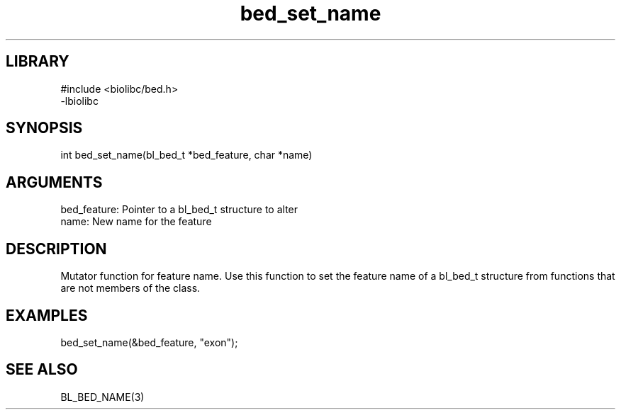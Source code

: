 \" Generated by c2man from bed_set_name.c
.TH bed_set_name 3

.SH LIBRARY
\" Indicate #includes, library name, -L and -l flags
.nf
.na
#include <biolibc/bed.h>
-lbiolibc
.ad
.fi

\" Convention:
\" Underline anything that is typed verbatim - commands, etc.
.SH SYNOPSIS
.PP
.nf 
.na
int     bed_set_name(bl_bed_t *bed_feature, char *name)
.ad
.fi

.SH ARGUMENTS
.nf
.na
bed_feature:    Pointer to a bl_bed_t structure to alter
name:           New name for the feature
.ad
.fi

.SH DESCRIPTION

Mutator function for feature name.  Use this function to set the
feature name of a bl_bed_t structure from functions that are
not members of the class.

.SH EXAMPLES
.nf
.na

bed_set_name(&bed_feature, "exon");
.ad
.fi

.SH SEE ALSO

BL_BED_NAME(3)

